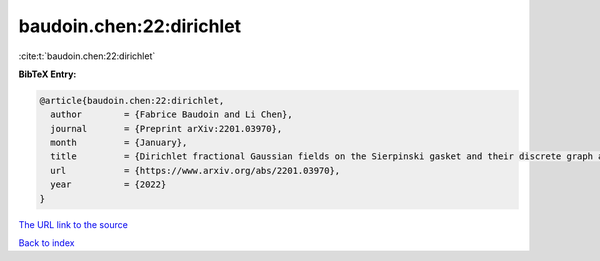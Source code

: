 baudoin.chen:22:dirichlet
=========================

:cite:t:`baudoin.chen:22:dirichlet`

**BibTeX Entry:**

.. code-block:: bibtex

   @article{baudoin.chen:22:dirichlet,
     author        = {Fabrice Baudoin and Li Chen},
     journal       = {Preprint arXiv:2201.03970},
     month         = {January},
     title         = {Dirichlet fractional Gaussian fields on the Sierpinski gasket and their discrete graph approximations},
     url           = {https://www.arxiv.org/abs/2201.03970},
     year          = {2022}
   }

`The URL link to the source <https://www.arxiv.org/abs/2201.03970>`__


`Back to index <../By-Cite-Keys.html>`__
